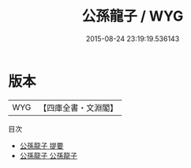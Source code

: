 #+TITLE: 公孫龍子 / WYG
#+DATE: 2015-08-24 23:19:19.536143
* 版本
 |       WYG|【四庫全書・文淵閣】|
目次
 - [[file:KR3j0007_000.txt::000-1a][公孫龍子 提要]]
 - [[file:KR3j0007_001.txt::001-1a][公孫龍子 公孫龍子]]
